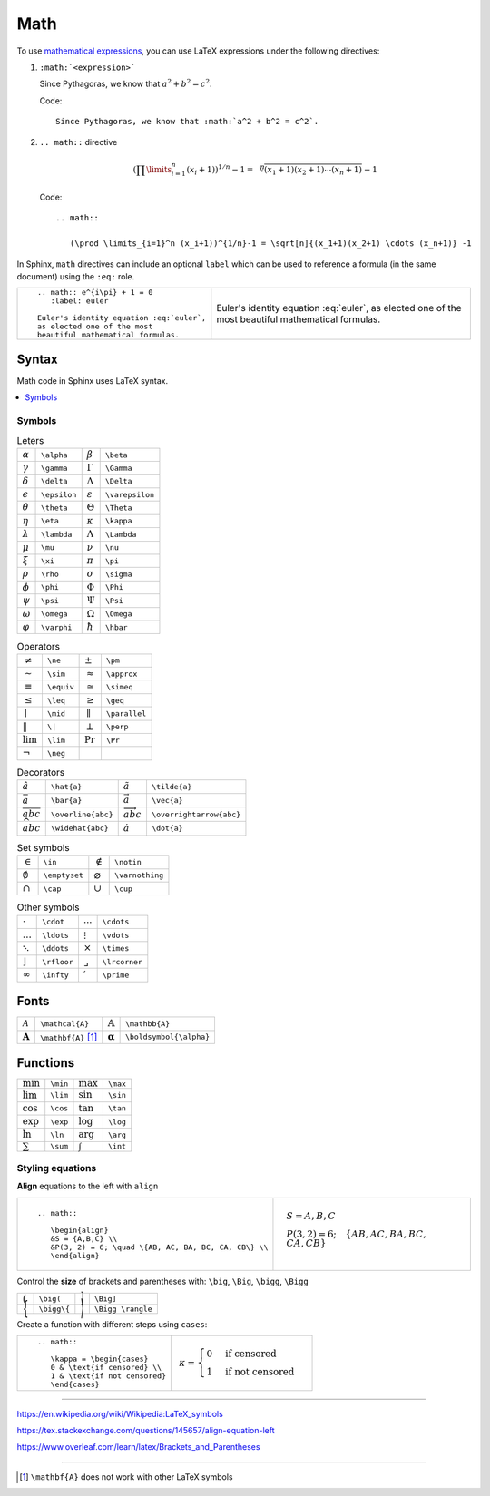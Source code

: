 
.. highlight:: text

Math
====

To use `mathematical expressions <http://www.sphinx-doc.org/en/stable/ext/math.html>`_,
you can use LaTeX expressions under the following directives:

1. ``:math:`<expression>```

   Since Pythagoras, we know that :math:`a^2 + b^2 = c^2`.

   Code::

      Since Pythagoras, we know that :math:`a^2 + b^2 = c^2`.

#. ``.. math::`` directive

   .. math::

      (\prod \limits_{i=1}^n (x_i+1))^{1/n}-1 = \sqrt[n]{(x_1+1)(x_2+1) \cdots (x_n+1)} -1

   Code::

      .. math::

         (\prod \limits_{i=1}^n (x_i+1))^{1/n}-1 = \sqrt[n]{(x_1+1)(x_2+1) \cdots (x_n+1)} -1


In Sphinx, ``math`` directives can include an optional ``label`` which can be used to
reference a formula (in the same document) using the ``:eq:`` role.


+--------------------------------------------+-----------------------------------------+
| ::                                         |                                         |
|                                            | .. math:: e^{i\pi} + 1 = 0              |
|   .. math:: e^{i\pi} + 1 = 0               |    :label: euler                        |
|      :label: euler                         |                                         |
|                                            | Euler's identity equation :eq:`euler`,  |
|   Euler's identity equation :eq:`euler`,   | as elected one of the most              |
|   as elected one of the most               | beautiful mathematical formulas.        |
|   beautiful mathematical formulas.         |                                         |
+--------------------------------------------+-----------------------------------------+

Syntax
------

Math code in Sphinx uses LaTeX syntax.


.. contents::
   :local:

Symbols
*******

.. list-table:: Leters

   *  -  :math:`\alpha`
      -  ``\alpha``
      -  :math:`\beta`
      -  ``\beta``
   *  -  :math:`\gamma`
      -  ``\gamma``
      -  :math:`\Gamma`
      -  ``\Gamma``
   *  -  :math:`\delta`
      -  ``\delta``
      -  :math:`\Delta`
      -  ``\Delta``
   *  -  :math:`\epsilon`
      -  ``\epsilon``
      -  :math:`\varepsilon`
      -  ``\varepsilon``
   *  -  :math:`\theta`
      -  ``\theta``
      -  :math:`\Theta`
      -  ``\Theta``
   *  -  :math:`\eta`
      -  ``\eta``
      -  :math:`\kappa`
      -  ``\kappa``
   *  -  :math:`\lambda`
      -  ``\lambda``
      -  :math:`\Lambda`
      -  ``\Lambda``
   *  -  :math:`\mu`
      -  ``\mu``
      -  :math:`\nu`
      -  ``\nu``
   *  -  :math:`\xi`
      -  ``\xi``
      -  :math:`\pi`
      -  ``\pi``
   *  -  :math:`\rho`
      -  ``\rho``
      -  :math:`\sigma`
      -  ``\sigma``
   *  -  :math:`\phi`
      -  ``\phi``
      -  :math:`\Phi`
      -  ``\Phi``
   *  -  :math:`\psi`
      -  ``\psi``
      -  :math:`\Psi`
      -  ``\Psi``
   *  -  :math:`\omega`
      -  ``\omega``
      -  :math:`\Omega`
      -  ``\Omega``
   *  -  :math:`\varphi`
      -  ``\varphi``
      -  :math:`\hbar`
      -  ``\hbar``


.. list-table:: Operators

   *  -  :math:`\ne`
      -  ``\ne``
      -  :math:`\pm`
      -  ``\pm``
   *  -  :math:`\sim`
      -  ``\sim``
      -  :math:`\approx`
      -  ``\approx``
   *  -  :math:`\equiv`
      -  ``\equiv``
      -  :math:`\simeq`
      -  ``\simeq``
   *  -  :math:`\leq`
      -  ``\leq``
      -  :math:`\geq`
      -  ``\geq``
   *  -  :math:`\mid`
      -  ``\mid``
      -  :math:`\parallel`
      -  ``\parallel``
   *  -  :math:`\|`
      -  ``\|``
      -  :math:`\perp`
      -  ``\perp``
   *  -  :math:`\lim`
      -  ``\lim``
      -  :math:`\Pr`
      -  ``\Pr``
   *  -  :math:`\neg`
      -  ``\neg``
      -
      -

.. list-table:: Decorators

   *  -  :math:`\hat{a}`
      -  ``\hat{a}``
      -  :math:`\tilde{a}`
      -  ``\tilde{a}``
   *  -  :math:`\bar{a}`
      -  ``\bar{a}``
      -  :math:`\vec{a}`
      -  ``\vec{a}``
   *  -  :math:`\overline{abc}`
      -  ``\overline{abc}``
      -  :math:`\overrightarrow{abc}`
      -  ``\overrightarrow{abc}``
   *  -  :math:`\widehat{abc}`
      -  ``\widehat{abc}``
      -  :math:`\dot{a}`
      -  ``\dot{a}``



.. list-table:: Set symbols

   *  -  :math:`\in`
      -  ``\in``
      -  :math:`\notin`
      -  ``\notin``
   *  -  :math:`\emptyset`
      -  ``\emptyset``
      -  :math:`\varnothing`
      -  ``\varnothing``
   *  -  :math:`\cap`
      -  ``\cap``
      -  :math:`\cup`
      -  ``\cup``


.. list-table:: Other symbols

   *  -  :math:`\cdot`
      -  ``\cdot``
      -  :math:`\cdots`
      -  ``\cdots``
   *  -  :math:`\ldots`
      -  ``\ldots``
      - :math:`\vdots`
      -  ``\vdots``
   *  -  :math:`\ddots`
      -  ``\ddots``
      -  :math:`\times`
      -  ``\times``
   *  -  :math:`\rfloor`
      -  ``\rfloor``
      -  :math:`\lrcorner`
      -  ``\lrcorner``
   *  -  :math:`\infty`
      -  ``\infty``
      -  :math:`\prime`
      -  ``\prime``




Fonts
-----

.. list-table::

   *  -  :math:`\mathcal{A}`
      -  ``\mathcal{A}``
      -  :math:`\mathbb{A}`
      -  ``\mathbb{A}``
   *  -  :math:`\mathbf{A}`
      -  ``\mathbf{A}``  [#mathbf]_
      -  :math:`\boldsymbol{\alpha}`
      -  ``\boldsymbol{\alpha}``


Functions
---------

.. list-table::

   *  -  :math:`\min`
      -  ``\min``
      -  :math:`\max`
      -  ``\max``
   *  -  :math:`\lim`
      -  ``\lim``
      -  :math:`\sin`
      -  ``\sin``
   *  -  :math:`\cos`
      -  ``\cos``
      -  :math:`\tan`
      -  ``\tan``
   *  -  :math:`\exp`
      -  ``\exp``
      -  :math:`\log`
      -  ``\log``
   *  -  :math:`\ln`
      -  ``\ln``
      -  :math:`\arg`
      -  ``\arg``
   *  -  :math:`\sum`
      -  ``\sum``
      -  :math:`\int`
      -  ``\int``


Styling equations
*****************

**Align** equations to the left with ``align``

+---------------------------------------------------------------+------------------------------------------------------------------+
| ::                                                            |                                                                  |
|                                                               |     .. math::                                                    |
|     .. math::                                                 |                                                                  |
|                                                               |        \begin{align}                                             |
|        \begin{align}                                          |        &S = {A,B,C} \\                                           |
|        &S = {A,B,C} \\                                        |        &P(3, 2) = 6; \quad \{AB, AC, BA, BC, CA, CB\} \\         |
|        &P(3, 2) = 6; \quad \{AB, AC, BA, BC, CA, CB\} \\      |        \end{align}                                               |
|        \end{align}                                            |                                                                  |
+---------------------------------------------------------------+------------------------------------------------------------------+


Control the **size** of brackets and parentheses with:
``\big``, ``\Big``, ``\bigg``, ``\Bigg``

.. list-table::

   *  -  :math:`\big(`
      -  ``\big(``
      -  :math:`\Big]`
      -  ``\Big]``
   *  -  :math:`\bigg\{`
      -  ``\bigg\{``
      -  :math:`\Bigg \rangle`
      -  ``\Bigg \rangle``


Create a function with different steps using ``cases``:


+-------------------------------------------+-------------------------------------+
| ::                                        |                                     |
|                                           |     .. math::                       |
|     .. math::                             |                                     |
|                                           |        \kappa = \begin{cases}       |
|        \kappa = \begin{cases}             |        0 & \text{if censored} \\    |
|        0 & \text{if censored} \\          |        1 & \text{if not censored}   |
|        1 & \text{if not censored}         |      \end{cases}                    |
|        \end{cases}                        |                                     |
+-------------------------------------------+-------------------------------------+


----

https://en.wikipedia.org/wiki/Wikipedia:LaTeX_symbols

https://tex.stackexchange.com/questions/145657/align-equation-left

https://www.overleaf.com/learn/latex/Brackets_and_Parentheses

----

.. [#mathbf] ``\mathbf{A}`` does not work with other LaTeX symbols

